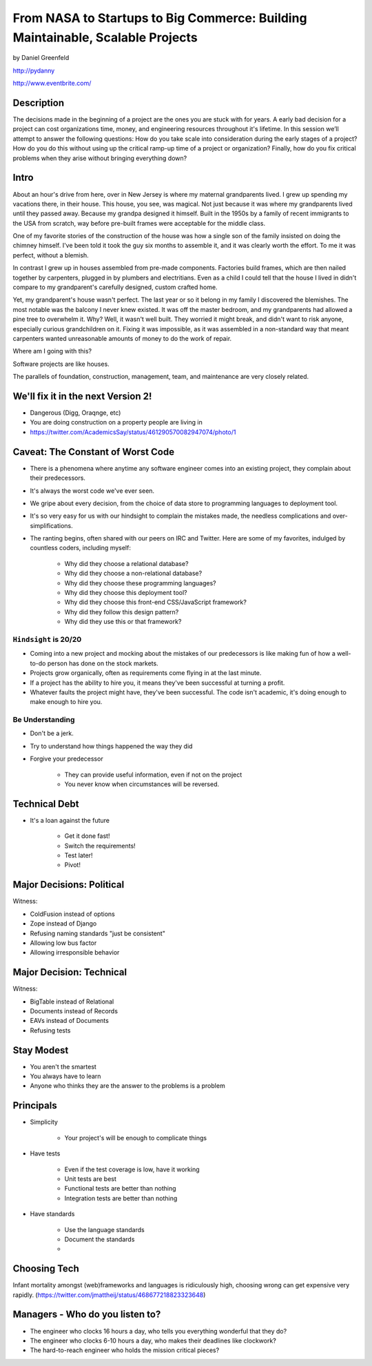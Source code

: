 ===============================================================================
From NASA to Startups to Big Commerce: Building Maintainable, Scalable Projects
===============================================================================

by Daniel Greenfeld

http://pydanny

http://www.eventbrite.com/

Description
============

The decisions made in the beginning of a project are the ones you are stuck with for years. A early bad decision for a project can cost organizations time, money, and engineering resources throughout it's lifetime. In this session we’ll attempt to answer the following questions: How do you take scale into consideration during the early stages of a project? How do you do this without using up the critical ramp-up time of a project or organization? Finally, how do you fix critical problems when they arise without bringing everything down?

Intro
========

About an hour's drive from here, over in New Jersey is where my maternal grandparents lived. I grew up spending my vacations there, in their house. This house, you see, was magical. Not just because it was where my grandparents lived until they passed away. Because my grandpa designed it himself. Built in the 1950s by a family of recent immigrants to the USA from scratch, way before pre-built frames were acceptable for the middle class.

One of my favorite stories of the construction of the house was how a single son of the family insisted on doing the chimney himself. I've been told it took the guy six months to assemble it, and it was clearly worth the effort. To me it was perfect, without a blemish.

In contrast I grew up in houses assembled from pre-made components. Factories build frames, which are then nailed together by carpenters, plugged in by plumbers and electritians. Even as a child I could tell that the house I lived in didn't compare to my grandparent's carefully designed, custom crafted home.

Yet, my grandparent's house wasn't perfect. The last year or so it belong in my family I discovered the blemishes. The most notable was the balcony I never knew existed. It was off the master bedroom, and my grandparents had allowed a pine tree to overwhelm it. Why? Well, it wasn't well built. They worried it might break, and didn't want to risk anyone, especially curious grandchildren on it. Fixing it was impossible, as it was assembled in a non-standard way that meant carpenters wanted unreasonable amounts of money to do the work of repair.

Where am I going with this?

Software projects are like houses.

The parallels of foundation, construction, management, team, and maintenance are very closely related.

We'll fix it in the next Version 2!
====================================

* Dangerous (Digg, Oraqnge, etc)
* You are doing construction on a property people are living in
* https://twitter.com/AcademicsSay/status/461290570082947074/photo/1



Caveat: The Constant of Worst Code
===================================

* There is a phenomena where anytime any software engineer comes into an existing project, they complain about their predecessors.

* It's always the worst code we've ever seen.

* We gripe about every decision, from the choice of data store to programming languages to deployment tool.

* It's so very easy for us with our hindsight to complain the mistakes made, the needless complications and over-simplifications.

* The ranting begins, often shared with our peers on IRC and Twitter. Here are some of my favorites, indulged by countless coders, including myself:

	* Why did they choose a relational database?
	* Why did they choose a non-relational database?
	* Why did they choose these programming languages?
	* Why did they choose this deployment tool?
	* Why did they choose this front-end CSS/JavaScript framework?
	* Why did they follow this design pattern?
	* Why did they use this or that framework?

``Hindsight`` is 20/20
--------------------------

* Coming into a new project and mocking about the mistakes of our predecessors is like making fun of how a well-to-do person has done on the stock markets.

* Projects grow organically, often as requirements come flying in at the last minute.

* If a project has the ability to hire you, it means they've been successful at turning a profit.

* Whatever faults the project might have, they've been successful. The code isn't academic, it's doing enough to make enough to hire you.

Be Understanding
-----------------

* Don't be a jerk.

* Try to understand how things happened the way they did

* Forgive your predecessor

	* They can provide useful information, even if not on the project

	* You never know when circumstances will be reversed.


Technical Debt
==============

* It's a loan against the future

	* Get it done fast!
	* Switch the requirements!
	* Test later!
	* Pivot!


Major Decisions: Political
==========================

Witness:

* ColdFusion instead of options
* Zope instead of Django
* Refusing naming standards "just be consistent"
* Allowing low bus factor
* Allowing irresponsible behavior


Major Decision: Technical
==========================

Witness:

* BigTable instead of Relational
* Documents instead of Records
* EAVs instead of Documents
* Refusing tests

Stay Modest
==================================

* You aren't the smartest
* You always have to learn
* Anyone who thinks they are the answer to the problems is a problem


Principals
============

* Simplicity

	* Your project's will be enough to complicate things

* Have tests

	* Even if the test coverage is low, have it working
	* Unit tests are best
	* Functional tests are better than nothing
	* Integration tests are better than nothing

* Have standards

	* Use the language standards
	* Document the standards
	* 	














Choosing Tech
==============

Infant mortality amongst (web)frameworks and languages is ridiculously high, choosing wrong can get expensive very rapidly.
(https://twitter.com/jmattheij/status/468677218823323648)

Managers - Who do you listen to?
==================================

* The engineer who clocks 16 hours a day, who tells you everything wonderful that they do?
* The engineer who clocks 6-10 hours a day, who makes their deadlines like clockwork?
* The hard-to-reach engineer who holds the mission critical pieces?

